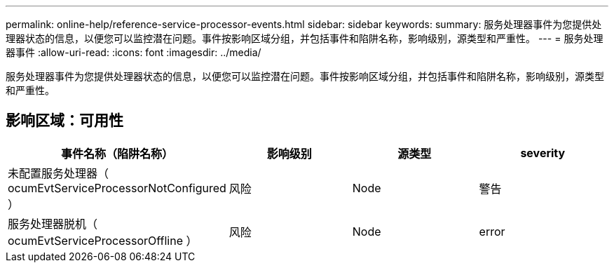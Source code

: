 ---
permalink: online-help/reference-service-processor-events.html 
sidebar: sidebar 
keywords:  
summary: 服务处理器事件为您提供处理器状态的信息，以便您可以监控潜在问题。事件按影响区域分组，并包括事件和陷阱名称，影响级别，源类型和严重性。 
---
= 服务处理器事件
:allow-uri-read: 
:icons: font
:imagesdir: ../media/


[role="lead"]
服务处理器事件为您提供处理器状态的信息，以便您可以监控潜在问题。事件按影响区域分组，并包括事件和陷阱名称，影响级别，源类型和严重性。



== 影响区域：可用性

|===
| 事件名称（陷阱名称） | 影响级别 | 源类型 | severity 


 a| 
未配置服务处理器（ ocumEvtServiceProcessorNotConfigured ）
 a| 
风险
 a| 
Node
 a| 
警告



 a| 
服务处理器脱机（ ocumEvtServiceProcessorOffline ）
 a| 
风险
 a| 
Node
 a| 
error

|===